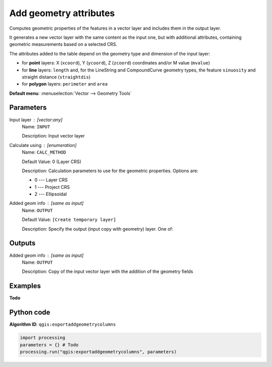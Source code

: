 .. _qgisexportaddgeometrycolumns:

Add geometry attributes
=======================
Computes geometric properties of the features in a vector layer and
includes them in the output layer.

It generates a new vector layer with the same content as the input one,
but with additional attributes, containing geometric measurements
based on a selected CRS.

The attributes added to the table depend on the geometry type and
dimension of the input layer:

* for **point** layers: X (``xcoord``), Y (``ycoord``), Z (``zcoord``)
  coordinates and/or M value (``mvalue``)
* for **line** layers: ``length`` and, for the LineString and
  CompoundCurve geometry types, the feature ``sinuosity`` and straight
  distance (``straightdis``)
* for **polygon** layers: ``perimeter`` and ``area``

**Default menu**: :menuselection:`Vector --> Geometry Tools`

Parameters
----------

Input layer : [vector:any]
    Name: ``INPUT``

    Description: Input vector layer

Calculate using : [enumeration]
    Name: ``CALC_METHOD``

    Default Value: 0 (Layer CRS)

    Description: Calculation parameters to use for the geometric properties. Options are:

    * 0 --- Layer CRS
    * 1 --- Project CRS
    * 2 --- Ellipsoidal

Added geom info : [same as input]
    Name: ``OUTPUT``

    Default Value: ``[Create temporary layer]``

    Description: Specify the output (input copy with geometry) layer. One of:
    
    .. include:: ../../algs_include.rst
       :start-after: **layer_output_types**
       :end-before: **end_layer_output_types**

Outputs
-------

Added geom info : [same as input]
    Name: ``OUTPUT``

    Description: Copy of the input vector layer with the addition of the geometry fields

Examples
--------

**Todo**

Python code
-----------

**Algorithm ID**: ``qgis:exportaddgeometrycolumns``

.. code-block:: python

   import processing
   parameters = {} # Todo
   processing.run("qgis:exportaddgeometrycolumns", parameters)
